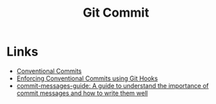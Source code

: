 :PROPERTIES:
:ID:       f4f7b185-7263-418d-bb53-e5280e2b9068
:mtime:    20250304204632 20241025200654
:ctime:    20241025200654
:END:
#+TITLE: Git Commit
#+FILETAGS: :git:

* Links

+ [[https://www.conventionalcommits.org/en/v1.0.0/][Conventional Commits]]
+ [[https://dev.to/craicoverflow/enforcing-conventional-commits-using-git-hooks-1o5p][Enforcing Conventional Commits using Git Hooks]]
+ [[https://github.com/RomuloOliveira/commit-messages-guide/tree/master][commit-messages-guide: A guide to understand the importance of commit messages and how to write them well]]
